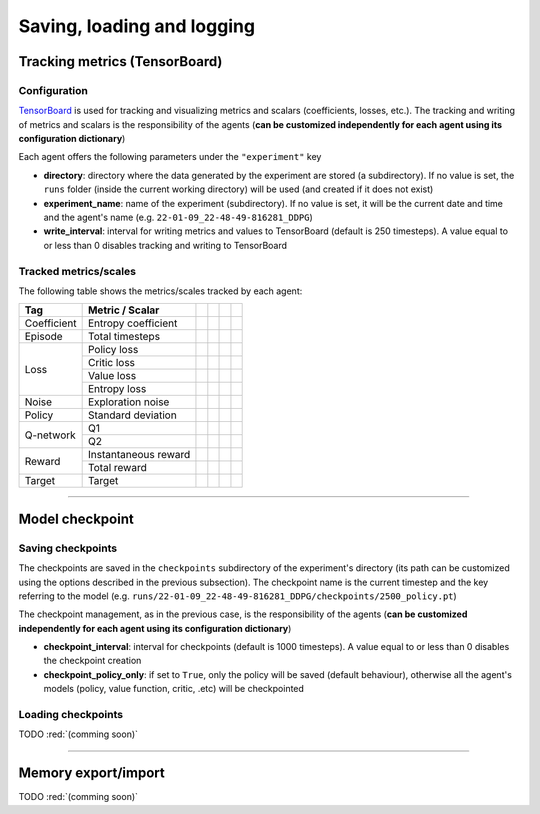 Saving, loading and logging
===========================

Tracking metrics (TensorBoard)
------------------------------

Configuration
^^^^^^^^^^^^^

`TensorBoard <https://www.tensorflow.org/tensorboard>`_ is used for tracking and visualizing metrics and scalars (coefficients, losses, etc.). The tracking and writing of metrics and scalars is the responsibility of the agents (**can be customized independently for each agent using its configuration dictionary**)

Each agent offers the following parameters under the :literal:`"experiment"` key

.. code-block:: python
    :emphasize-lines: 5,6,7

    DEFAULT_CONFIG = {
        ...
        
        "experiment": {
            "directory": "",            # experiment's parent directory
            "experiment_name": "",      # experiment name
            "write_interval": 250,      # TensorBoard writing interval (timesteps)

            "checkpoint_interval": 1000,        # interval for checkpoints (timesteps)
            "checkpoint_policy_only": True,     # checkpoint for policy only
        }
    }

* **directory**: directory where the data generated by the experiment are stored (a subdirectory). If no value is set, the :literal:`runs` folder (inside the current working directory) will be used (and created if it does not exist)

* **experiment_name**: name of the experiment (subdirectory). If no value is set, it will be the current date and time and the agent's name (e.g. :literal:`22-01-09_22-48-49-816281_DDPG`)

* **write_interval**: interval for writing metrics and values to TensorBoard (default is 250 timesteps). A value equal to or less than 0 disables tracking and writing to TensorBoard

Tracked metrics/scales
^^^^^^^^^^^^^^^^^^^^^^

The following table shows the metrics/scales tracked by each agent:

+-----------+--------------------+------------------+-----------------+-----------------+-----------------+
|Tag        |Metric / Scalar     |.. centered:: DDPG|.. centered:: TD3|.. centered:: SAC|.. centered:: PPO|
+===========+====================+==================+=================+=================+=================+
|Coefficient|Entropy coefficient |                  |                 |.. centered:: +  |                 |
+-----------+--------------------+------------------+-----------------+-----------------+-----------------+
|Episode    |Total timesteps     |.. centered:: +   |.. centered:: +  |.. centered:: +  |.. centered:: +  |
+-----------+--------------------+------------------+-----------------+-----------------+-----------------+
|Loss       |Policy loss         |.. centered:: +   |.. centered:: +  |.. centered:: +  |.. centered:: +  |
+           +--------------------+------------------+-----------------+-----------------+-----------------+
|           |Critic loss         |.. centered:: +   |.. centered:: +  |.. centered:: +  |                 |
+           +--------------------+------------------+-----------------+-----------------+-----------------+
|           |Value loss          |                  |                 |                 |.. centered:: +  |
+           +--------------------+------------------+-----------------+-----------------+-----------------+
|           |Entropy loss        |                  |                 |.. centered:: -- |.. centered:: -- |
+-----------+--------------------+------------------+-----------------+-----------------+-----------------+
|Noise      |Exploration noise   |.. centered:: +   |.. centered:: +  |                 |                 |
+-----------+--------------------+------------------+-----------------+-----------------+-----------------+
|Policy     |Standard deviation  |                  |                 |                 |.. centered:: +  |
+-----------+--------------------+------------------+-----------------+-----------------+-----------------+
|Q-network  |Q1                  |.. centered:: +   |.. centered:: +  |.. centered:: +  |                 |
+           +--------------------+------------------+-----------------+-----------------+-----------------+
|           |Q2                  |                  |.. centered:: +  |.. centered:: +  |                 |
+-----------+--------------------+------------------+-----------------+-----------------+-----------------+
|Reward     |Instantaneous reward|.. centered:: +   |.. centered:: +  |.. centered:: +  |.. centered:: +  |
+           +--------------------+------------------+-----------------+-----------------+-----------------+
|           |Total reward        |.. centered:: +   |.. centered:: +  |.. centered:: +  |.. centered:: +  |
+-----------+--------------------+------------------+-----------------+-----------------+-----------------+
|Target     |Target              |.. centered:: +   |.. centered:: +  |.. centered:: +  |                 |
+-----------+--------------------+------------------+-----------------+-----------------+-----------------+


----------------

Model checkpoint
----------------

Saving checkpoints
^^^^^^^^^^^^^^^^^^

The checkpoints are saved in the :literal:`checkpoints` subdirectory of the experiment's directory (its path can be customized using the options described in the previous subsection). The checkpoint name is the current timestep and the key referring to the model (e.g. :literal:`runs/22-01-09_22-48-49-816281_DDPG/checkpoints/2500_policy.pt`)

The checkpoint management, as in the previous case, is the responsibility of the agents (**can be customized independently for each agent using its configuration dictionary**)

.. code-block:: python
    :emphasize-lines: 9,10

    DEFAULT_CONFIG = {
        ...
        
        "experiment": {
            "directory": "",            # experiment's parent directory
            "experiment_name": "",      # experiment name
            "write_interval": 250,      # TensorBoard writing interval (timesteps)

            "checkpoint_interval": 1000,        # interval for checkpoints (timesteps)
            "checkpoint_policy_only": True,     # checkpoint for policy only
        }
    }

* **checkpoint_interval**: interval for checkpoints (default is 1000 timesteps). A value equal to or less than 0 disables the checkpoint creation

* **checkpoint_policy_only**: if set to :literal:`True`, only the policy will be saved (default behaviour), otherwise all the agent's models (policy, value function, critic, .etc) will be checkpointed

Loading checkpoints
^^^^^^^^^^^^^^^^^^^

TODO :red:`(comming soon)`


--------------------

Memory export/import
--------------------

TODO :red:`(comming soon)`
